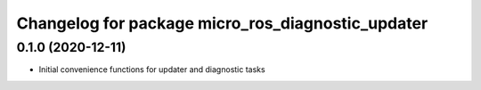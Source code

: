 ^^^^^^^^^^^^^^^^^^^^^^^^^^^^^^^^^^^^^^^^^^^^^^^^^^
Changelog for package micro_ros_diagnostic_updater
^^^^^^^^^^^^^^^^^^^^^^^^^^^^^^^^^^^^^^^^^^^^^^^^^^

0.1.0 (2020-12-11)
------------------
* Initial convenience functions for updater and diagnostic tasks
